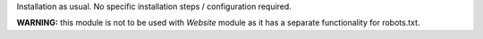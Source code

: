 Installation as usual. No specific installation steps / configuration required.

**WARNING:** this module is not to be used with `Website` module as it has a separate functionality for robots.txt.
